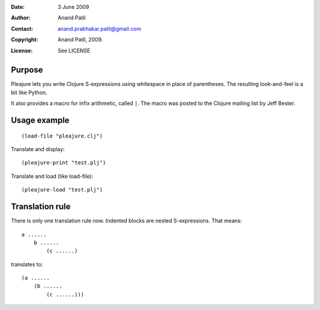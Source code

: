 :Date: 3 June 2009
:Author: Anand Patil
:Contact: anand.prabhakar.patil@gmail.com
:Copyright: Anand Patil, 2009.
:License: See LICENSE


Purpose
=======

Pleajure lets you write Clojure S-expressions using whitespace in place of parentheses. The resulting look-and-feel is a bit like Python.

It also provides a macro for infix arithmetic, called ``|``. The macro was posted to the Clojure mailing list by Jeff Bester.


Usage example 
=============
::
    
    (load-file "pleajure.clj")

Translate and display::

    (pleajure-print "test.plj")

Translate and load (like load-file)::
    
    (pleajure-load "test.plj")



Translation rule
================
 
There is only one translation rule now. Indented blocks are nested S-expressions. That means::

    a ......
        b ......
            (c ......)

translates to::

    (a ...... 
        (b ...... 
            (c ......)))
